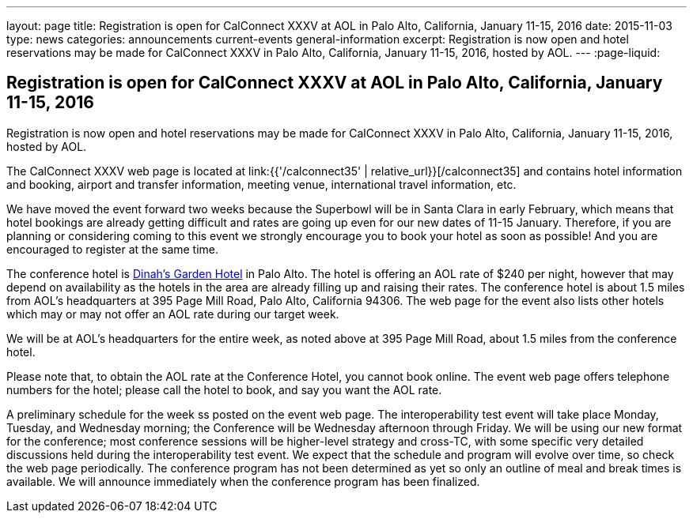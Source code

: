 ---
layout: page
title: Registration is open for CalConnect XXXV at AOL in Palo Alto, California, January 11-15, 2016
date: 2015-11-03
type: news
categories: announcements current-events general-information
excerpt: Registration is now open and hotel reservations may be made for CalConnect XXXV in Palo Alto, California, January 11-15, 2016, hosted by AOL.
---
:page-liquid:

== Registration is open for CalConnect XXXV at AOL in Palo Alto, California, January 11-15, 2016

Registration is now open and hotel reservations may be made for CalConnect XXXV in Palo Alto, California, January 11-15, 2016, hosted by AOL.

The CalConnect XXXV web page is located at link:{{'/calconnect35' | relative_url}}[/calconnect35] and contains hotel information and booking, airport and transfer information, meeting venue, international travel information, etc.

We have moved the event forward two weeks because the Superbowl will be in Santa Clara in early February, which means that hotel bookings are already getting difficult and rates are going up even for our new dates of 11-15 January. Therefore, if you are planning or considering coming to this event we strongly encourage you to book your hotel as soon as possible! And you are encouraged to register at the same time.

The conference hotel is http://www.dinahshotel.com/[Dinah's Garden Hotel] in Palo Alto. The hotel is offering an AOL rate of $240 per night, however that may depend on availability as the hotels in the area are already filling up and raising their rates. The conference hotel is about 1.5 miles from AOL's headquarters at 395 Page Mill Road, Palo Alto, California 94306. The web page for the event also lists other hotels which may or may not offer an AOL rate during our target week.

We will be at AOL's headquarters for the entire week, as noted above at 395 Page Mill Road, about 1.5 miles from the conference hotel.

Please note that, to obtain the AOL rate at the Conference Hotel, you cannot book online. The event web page offers telephone numbers for the hotel; please call the hotel to book, and say you want the AOL rate.

A preliminary schedule for the week ss posted on the event web page. The interoperability test event will take place Monday, Tuesday, and Wednesday morning; the Conference will be Wednesday afternoon through Friday. We will be using our new format for the conference; most conference sessions will be higher-level strategy and cross-TC, with some specific very detailed discussions held during the interoperability test event. We expect that the schedule and program will evolve over time, so check the web page periodically. The conference program has not been determined as yet so only an outline of meal and break times is available. We will announce immediately when the conference program has been finalized.



